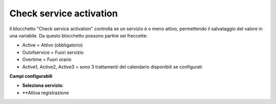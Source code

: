 Check service activation
======================

Il blocchetto \"Check service activation\" controlla se un servizio è o meno attivo, permettendo il salvataggio del valore in una variabile.
Da questo blocchetto possono partire sei freccette:

- Active = Attivo (obbligatorio)
- Outofservice = Fuori servizio
- Overtime = Fuori orario
- Active1, Active2, Active3 = sono 3 trattamenti del calendario disponibili se configurati

.. image:: /images/TVOX/GuidaIntroduttivaTVox/ConfiguraPBX/BPM/BLOCCHETTI/checkservice.png

    
.. image:: /images/TVOX/GuidaIntroduttivaTVox/ConfiguraPBX/BPM/BLOCCHETTI/checkservice_config.png

**Campi configurabili**

- **Seleziona servizio**:
- **Attiva registrazione